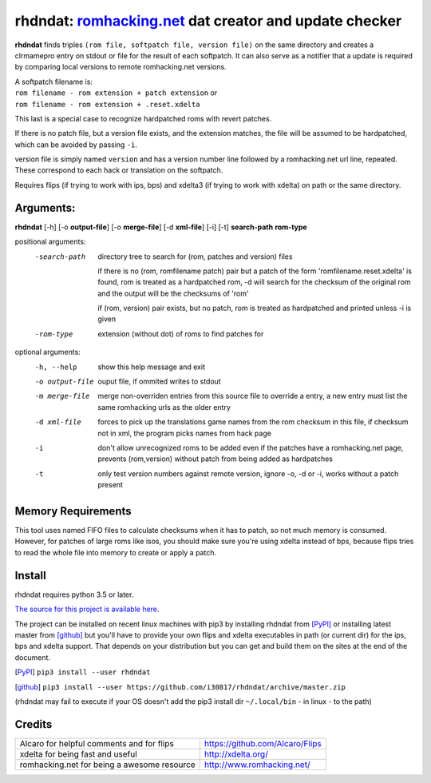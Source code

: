 rhdndat: romhacking.net_ dat creator and update checker
=======================================================

.. _romhacking.net: http://www.romhacking.net


**rhdndat** finds triples ``(rom file, softpatch file, version file)`` on the same directory and creates a clrmamepro entry on stdout or file for the result of each softpatch. It can also serve as a notifier that a update is required by comparing local versions to remote romhacking.net versions.

| A softpatch filename is:
| ``rom filename - rom extension + patch extension`` or
| ``rom filename - rom extension + .reset.xdelta`` 

This last is a special case to recognize hardpatched roms with revert patches.

If there is no patch file, but a version file exists, and the extension matches, the file will be assumed to be hardpatched, which can be avoided by passing ``-i``.

version file is simply named ``version`` and has a version number line followed by a romhacking.net url line, repeated. These correspond to each hack or translation on the softpatch.

Requires flips (if trying to work with ips, bps) and xdelta3 (if trying to work with xdelta) on path or the same directory.

Arguments:
----------

**rhdndat** [-h] [-o **output-file**] [-o **merge-file**] [-d **xml-file**] [-i] [-t] **search-path** **rom-type**

positional arguments:
  -search-path     directory tree to search for (rom, patches and version) files

                    if there is no (rom, romfilename patch) pair but a patch of 
                    the form 'romfilename.reset.xdelta' is found, rom is treated
                    as a hardpatched rom, -d will search for the checksum of the
                    original rom and the output will be the checksums of 'rom'

                    if (rom, version) pair exists, but no patch, rom is treated
                    as hardpatched and printed unless -i is given

  -rom-type        extension (without dot) of roms to find patches for

optional arguments:
  -h, --help      show this help message and exit
  -o output-file  ouput file, if ommited writes to stdout
  -m merge-file   merge non-overriden entries from this source file
                  to override a entry, a new entry must list the same
                  romhacking urls as the older entry

  -d xml-file     forces to pick up the translations game names from the rom 
                  checksum in this file, if checksum not in xml, the program 
                  picks names from hack page 

  -i              don't allow unrecognized roms to be added even if the patches
                  have a romhacking.net page, prevents (rom,version) without
                  patch from being added as hardpatches

  -t              only test version numbers against remote version, 
                  ignore -o, -d or -i, works without a patch present

Memory Requirements
-------------------

This tool uses named FIFO files to calculate checksums when it has to patch, so not much memory is consumed. However, for patches of large roms like isos, you should make sure you're using xdelta instead of bps, because flips tries to read the whole file into memory to create or apply a patch.

Install
-------

rhdndat requires python 3.5 or later.

`The source for this project is available here
<https://github.com/i30817/rhdndat>`_.


The project can be installed on recent linux machines with pip3 by installing rhdndat from [PyPI]_ or installing latest master from [github]_ but you'll have to provide your own flips and xdelta executables in path (or current dir) for the ips, bps and xdelta support. That depends on your distribution but you can get and build them on the sites at the end of the document.


.. [PyPI] ``pip3 install --user rhdndat``
.. [github] ``pip3 install --user https://github.com/i30817/rhdndat/archive/master.zip``
(rhdndat may fail to execute if your OS doesn't add the pip3 install dir ``~/.local/bin`` - in linux - to the path)

Credits
---------

.. class:: tablacreditos

+-------------------------------------------------+----------------------------------------------------+
| Alcaro for helpful comments and for flips       | https://github.com/Alcaro/Flips                    |
+-------------------------------------------------+----------------------------------------------------+
| xdelta for being fast and useful                | http://xdelta.org/                                 |
+-------------------------------------------------+----------------------------------------------------+
| romhacking.net for being a awesome resource     | http://www.romhacking.net/                         |
+-------------------------------------------------+----------------------------------------------------+




